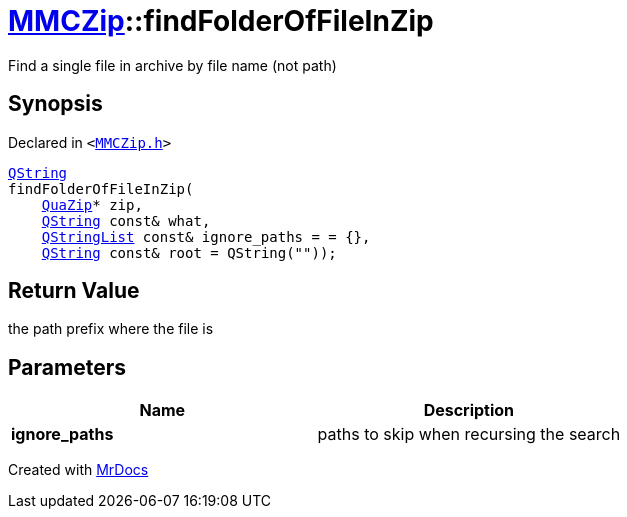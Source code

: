 [#MMCZip-findFolderOfFileInZip]
= xref:MMCZip.adoc[MMCZip]::findFolderOfFileInZip
:relfileprefix: ../
:mrdocs:


Find a single file in archive by file name (not path)



== Synopsis

Declared in `&lt;https://github.com/PrismLauncher/PrismLauncher/blob/develop/launcher/MMCZip.h#L98[MMCZip&period;h]&gt;`

[source,cpp,subs="verbatim,replacements,macros,-callouts"]
----
xref:QString.adoc[QString]
findFolderOfFileInZip(
    xref:QuaZip.adoc[QuaZip]* zip,
    xref:QString.adoc[QString] const& what,
    xref:QStringList.adoc[QStringList] const& ignore&lowbar;paths = &equals; &lcub;&rcub;,
    xref:QString.adoc[QString] const& root = QString(&quot;&quot;));
----

== Return Value

the path prefix where the file is



== Parameters

|===
| Name | Description

| *ignore&lowbar;paths*
| paths to skip when recursing the search


|===



[.small]#Created with https://www.mrdocs.com[MrDocs]#
